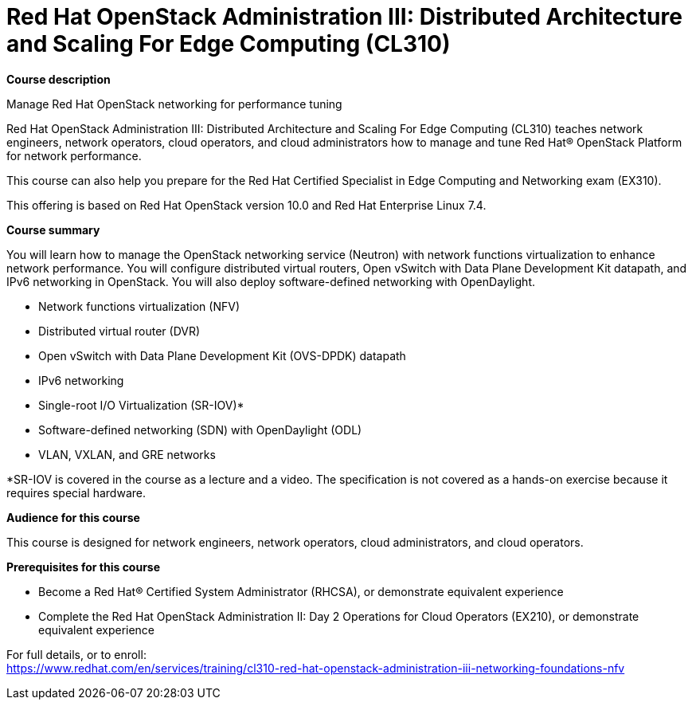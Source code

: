 = Red Hat OpenStack Administration III: Distributed Architecture and Scaling For Edge Computing (CL310)

*Course description*

Manage Red Hat OpenStack networking for performance tuning

Red Hat OpenStack Administration III: Distributed Architecture and Scaling For Edge Computing (CL310) teaches network engineers, network operators, cloud operators, and cloud administrators how to manage and tune Red Hat(R) OpenStack Platform for network performance.

This course can also help you prepare for the Red Hat Certified Specialist in Edge Computing and Networking exam (EX310).

This offering is based on Red Hat OpenStack version 10.0 and Red Hat Enterprise Linux 7.4.

*Course summary*

You will learn how to manage the OpenStack networking service (Neutron) with network functions virtualization to enhance network performance. You will configure distributed virtual routers, Open vSwitch with Data Plane Development Kit datapath, and IPv6 networking in OpenStack. You will also deploy software-defined networking with OpenDaylight.

* Network functions virtualization (NFV)
* Distributed virtual router (DVR)
* Open vSwitch with Data Plane Development Kit (OVS-DPDK) datapath
* IPv6 networking
* Single-root I/O Virtualization (SR-IOV)*
* Software-defined networking (SDN) with OpenDaylight (ODL)
* VLAN, VXLAN, and GRE networks

*SR-IOV is covered in the course as a lecture and a video. The specification is not covered as a hands-on exercise because it requires special hardware.

*Audience for this course*

This course is designed for network engineers, network operators, cloud administrators, and cloud operators.

*Prerequisites for this course*

* Become a Red Hat(R) Certified System Administrator (RHCSA), or demonstrate equivalent experience
* Complete the Red Hat OpenStack Administration II: Day 2 Operations for Cloud Operators (EX210), or demonstrate equivalent experience


For full details, or to enroll: +
https://www.redhat.com/en/services/training/cl310-red-hat-openstack-administration-iii-networking-foundations-nfv
